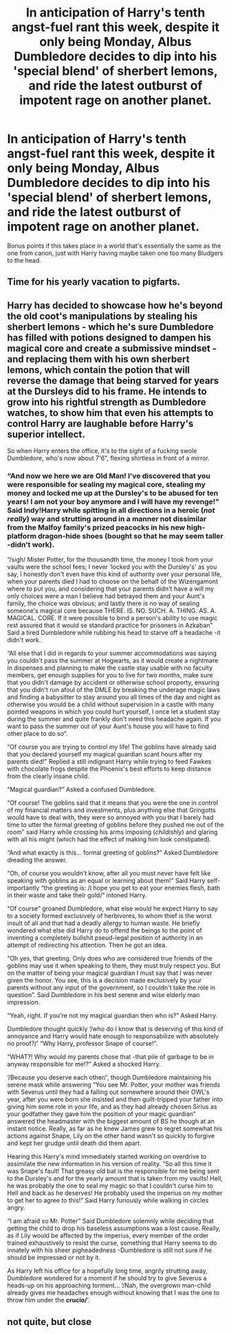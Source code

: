 #+TITLE: In anticipation of Harry's tenth angst-fuel rant this week, despite it only being Monday, Albus Dumbledore decides to dip into his 'special blend' of sherbert lemons, and ride the latest outburst of impotent rage on another planet.

* In anticipation of Harry's tenth angst-fuel rant this week, despite it only being Monday, Albus Dumbledore decides to dip into his 'special blend' of sherbert lemons, and ride the latest outburst of impotent rage on another planet.
:PROPERTIES:
:Author: Raesong
:Score: 41
:DateUnix: 1595467234.0
:DateShort: 2020-Jul-23
:FlairText: Prompt
:END:
Bonus points if this takes place in a world that's essentially the same as the one from canon, just with Harry having maybe taken one too many Bludgers to the head.


** Time for his yearly vacation to pigfarts.
:PROPERTIES:
:Author: Impossible-Poetry
:Score: 27
:DateUnix: 1595469322.0
:DateShort: 2020-Jul-23
:END:


** Harry has decided to showcase how he's beyond the old coot's manipulations by stealing his sherbert lemons - which he's sure Dumbledore has filled with potions designed to dampen his magical core and create a submissive mindset - and replacing them with his own sherbert lemons, which contain the potion that will reverse the damage that being starved for years at the Dursleys did to his frame. He intends to grow into his rightful strength as Dumbledore watches, to show him that even his attempts to control Harry are laughable before Harry's superior intellect.

So when Harry enters the office, it's to the sight of a fucking swole Dumbledore, who's now about 7'6", flexing shirtless in front of a mirror.
:PROPERTIES:
:Author: ForwardDiscussion
:Score: 13
:DateUnix: 1595518529.0
:DateShort: 2020-Jul-23
:END:

*** “And now we here we are Old Man! I've discovered that you were responsible for sealing my magical core, stealing my money and locked me up at the Dursley's to be abused for ten years! I am not your boy anymore and I will have my revenge!” Said Indy!Harry while spitting in all directions in a heroic (/not really/) way and strutting around in a manner not dissimilar from the Malfoy family's prized peacocks in his new high-platform dragon-hide shoes (bought so that he may seem taller -didn't work).

“/sigh/ Mister Potter, for the thousandth time, the money I took from your vaults were the school fees; I never ‘locked you with the Dursley's' as you say, I honestly don't even have this kind of authority over your personal life, when your parents died I had to choose on the behalf of the Wizengamont where to put you, and considering that your parents didn't have a will my only choices were a man I believe had betrayed them and your Aunt's family, the choice was obvious; and lastly there is no way of sealing someone's magical core because THERE. IS. NO. SUCH. A. THING. AS. A. MAGICAL. CORE. If it were possible to bind a person's ability to use magic rest assured that it would se standard practice for prisoners in Azkaban” Said a tired Dumbledore while rubbing his head to starve off a headache -it didn't work.

“All else that I did in regards to your summer accommodations was saying you couldn't pass the summer at Hogwarts, as it would create a nightmare in dispenses and planning to make the castle stay usable with no faculty members, get enough supplies for you to live for two months, make sure that you didn't damage by accident or otherwise school property, ensuring that you didn't run afoul of the DMLE by breaking the underage magic laws and finding a babysitter to stay around you all times of the day and night as otherwise you would be a child without supervision in a castle with many pointed weapons in which you could hurt yourself, I once let a student stay during the summer and quite frankly don't need this headache again. If you want to pass the summer out of your Aunt's house you will have to find other place to do so”.

“Of course you are trying to control my life! The goblins have already said that you declared yourself my magical guardian scant hours after my parents died!” Replied a still indignant Harry while trying to feed Fawkes with chocolate frogs despite the Phoenix's best efforts to keep distance from the clearly insane child.

“Magical guardian?” Asked a confused Dumbledore.

“Of course! The goblins said that it means that you were the one in control of my financial matters and investments, plus anything else that Gringotts would have to deal with, they were so annoyed with you that I barely had time to utter the formal greeting of goblins before they pushed me out of the room” said Harry while crossing his arms imposing (/childishly/) and glaring with all his might (which had the effect of making him look constipated).

“And what exactly is this... formal greeting of goblins?” Asked Dumbledore dreading the answer.

“Oh, of course you wouldn't know, after all you must never have felt like speaking with goblins as an equal or learning about them!” Said Harry self-importantly “the greeting is: /I hope you get to eat your enemies flesh, bath in their waste and take their gold/” intoned Harry.

“Of course” groaned Dumbledore, what else would he expect Harry to say to a society formed exclusively of herbivores, to whom thief is the worst insult of all and that had a deadly allergy to human waste. He briefly wondered what else did Harry do to offend the beings to the point of inventing a completely bullshit pseud-legal position of authority in an attempt of redirecting his attention. Then he got an idea.

“Oh yes, that greeting. Only does who are considered true friends of the goblins may use it when speaking to them, they must truly respect you. But on the matter of being your magical guardian I must say that I was never given the honor. You see, this is a decision made exclusively by your parents without any input of the government, so I couldn't take the role in question”. Said Dumbledore in his best serene and wise elderly man impression.

“Yeah, right. If you're not my magical guardian then who is?” Asked Harry.

Dumbledore thought quickly ‘/who do I know that is deserving of this kind of annoyance and Harry would hate enough to responsabilize with absolutely no proof?/' “Why Harry, professor Snape of course!”.

“WHAT?! Why would my parents chose that -that pile of garbage to be in anyway responsible for me!?” Asked a shocked Harry.

‘/Because you deserve each other/', though Dumbledore maintaining his serene mask while answering “You see Mr. Potter, your mother was friends with Severus until they had a falling out somewhere around their OWL's year, after you were born she insisted and then guilt-tripped your father into giving him some role in your life, and as they had already chosen Sirius as your godfather they gave him the position of your magic guardian” answered the headmaster with the biggest amount of BS he though at an instant notice. Really, as far as he knew James grew to regret somewhat his actions against Snape, Lily on the other hand wasn't so quickly to forgive and kept her grudge until death did them apart.

Hearing this Harry's mind immediately started working on overdrive to assimilate the new information in his version of reality. “So all this time it was Snape's fault! That greasy old bat is the responsible for me being sent to the Dursley's and for the yearly amount that is taken from my vaults! Hell, he was probably the one to seal my magic so that I couldn't curse him to Hell and back as he deserves! He probably used the imperius on my mother to get her to agree to this!” Said Harry furiously while walking in circles angry.

“I am afraid so Mr. Potter” Said Dumbledore solemnly while deciding that getting the child to drop his baseless assumptions was a lost cause. Really, as if Lily would be affected by the imperius, every member of the order trained exhaustively to resist the curse, something that Harry seems to do innately with his sheer pigheadedness -Dumbledore is still not sure if he should be impressed or not by it.

As Harry left his office for a hopefully long time, angrily strutting away, Dumbledore wondered for a moment if he should try to give Severus a heads-up on his approaching torment... ‘/Nah, the overgrown man-child already gives me headaches enough without knowing that I was the one to throw him under the *crucio/*'.
:PROPERTIES:
:Author: JOKERRule
:Score: 10
:DateUnix: 1595544226.0
:DateShort: 2020-Jul-24
:END:


** not quite, but close
:PROPERTIES:
:Author: CripplingInadequacy
:Score: 5
:DateUnix: 1595479191.0
:DateShort: 2020-Jul-23
:END:
